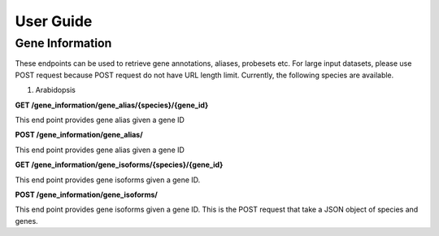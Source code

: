 User Guide
==========

Gene Information
----------------

These endpoints can be used to retrieve gene annotations, aliases, probesets etc. For large input datasets, please use
POST request because POST request do not have URL length limit. Currently, the following species are available.

1. Arabidopsis

**GET /gene_information/gene_alias/{species}/{gene_id}**

This end point provides gene alias given a gene ID

**POST /gene_information/gene_alias/**

This end point provides gene alias given a gene ID

**GET /gene_information/gene_isoforms/{species}/{gene_id}**

This end point provides gene isoforms given a gene ID.

**POST /gene_information/gene_isoforms/**

This end point provides gene isoforms given a gene ID. This is the POST request that take a JSON object of species and
genes.







